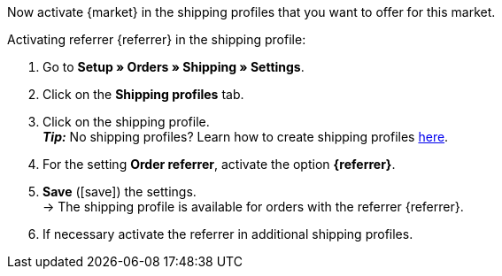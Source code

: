 Now activate {market} in the shipping profiles that you want to offer for this market.

[.instruction]
Activating referrer {referrer} in the shipping profile:

. Go to *Setup » Orders » Shipping » Settings*.
. Click on the *Shipping profiles* tab.
. Click on the shipping profile. +
*_Tip:_* No shipping profiles? Learn how to create shipping profiles <<fulfilment/preparing-the-shipment#1000, here>>.
. For the setting *Order referrer*, activate the option *{referrer}*.
. *Save* (icon:save[role="green"]) the settings. +
→ The shipping profile is available for orders with the referrer {referrer}.
. If necessary activate the referrer in additional shipping profiles.
